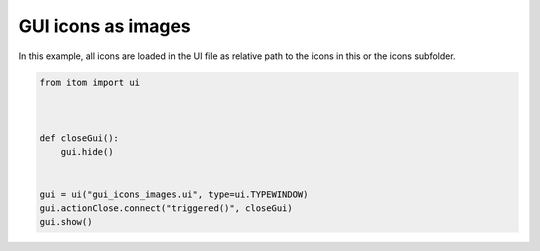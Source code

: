 
.. DO NOT EDIT.
.. THIS FILE WAS AUTOMATICALLY GENERATED BY SPHINX-GALLERY.
.. TO MAKE CHANGES, EDIT THE SOURCE PYTHON FILE:
.. "11_demos\ui\demo_gui_icons_images.py"
.. LINE NUMBERS ARE GIVEN BELOW.

.. only:: html

    .. note::
        :class: sphx-glr-download-link-note

        Click :ref:`here <sphx_glr_download_11_demos_ui_demo_gui_icons_images.py>`
        to download the full example code

.. rst-class:: sphx-glr-example-title

.. _sphx_glr_11_demos_ui_demo_gui_icons_images.py:

GUI icons as images
===============

In this example, all icons are loaded in the UI file
as relative path to the icons in this or the icons subfolder.

.. GENERATED FROM PYTHON SOURCE LINES 7-19

.. code-block:: default

    from itom import ui



    def closeGui():
        gui.hide()


    gui = ui("gui_icons_images.ui", type=ui.TYPEWINDOW)
    gui.actionClose.connect("triggered()", closeGui)
    gui.show()








.. GENERATED FROM PYTHON SOURCE LINES 21-23

.. image:: ../_static/demoGUIIconsImages_1.png
   :width: 50%


.. rst-class:: sphx-glr-timing

   **Total running time of the script:** ( 0 minutes  0.016 seconds)


.. _sphx_glr_download_11_demos_ui_demo_gui_icons_images.py:

.. only:: html

  .. container:: sphx-glr-footer sphx-glr-footer-example


    .. container:: sphx-glr-download sphx-glr-download-python

      :download:`Download Python source code: demo_gui_icons_images.py <demo_gui_icons_images.py>`

    .. container:: sphx-glr-download sphx-glr-download-jupyter

      :download:`Download Jupyter notebook: demo_gui_icons_images.ipynb <demo_gui_icons_images.ipynb>`


.. only:: html

 .. rst-class:: sphx-glr-signature

    `Gallery generated by Sphinx-Gallery <https://sphinx-gallery.github.io>`_
